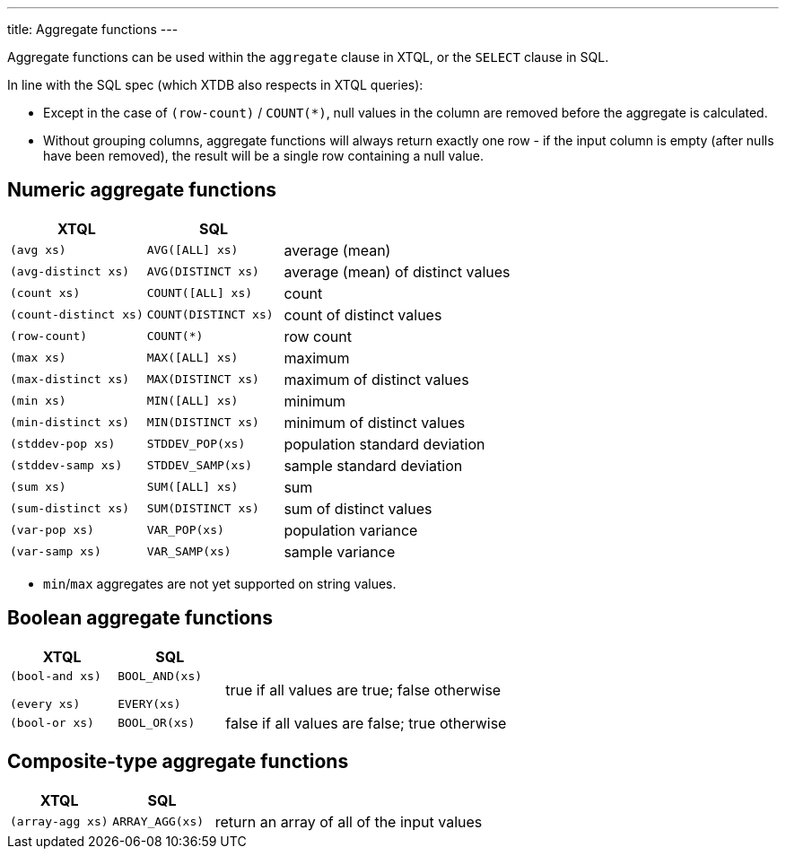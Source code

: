 ---
title: Aggregate functions
---

Aggregate functions can be used within the `aggregate` clause in XTQL, or the `SELECT` clause in SQL.

In line with the SQL spec (which XTDB also respects in XTQL queries):

* Except in the case of `(row-count)` / `COUNT(*)`, null values in the column are removed before the aggregate is calculated.
* Without grouping columns, aggregate functions will always return exactly one row - if the input column is empty (after nulls have been removed), the result will be a single row containing a null value.

== Numeric aggregate functions

[cols='3,3,8']
|===
| XTQL | SQL |

| `(avg xs)` | `AVG([ALL] xs)` | average (mean)
| `(avg-distinct xs)` | `AVG(DISTINCT xs)` | average (mean) of distinct values
| `(count xs)` | `COUNT([ALL] xs)` | count
| `(count-distinct xs)` | `COUNT(DISTINCT xs)` | count of distinct values
| `(row-count)` | `COUNT(*)` | row count
| `(max xs)` | `MAX([ALL] xs)` | maximum
| `(max-distinct xs)` | `MAX(DISTINCT xs)` | maximum of distinct values
| `(min xs)` | `MIN([ALL] xs)` | minimum
| `(min-distinct xs)` | `MIN(DISTINCT xs)` | minimum of distinct values
| `(stddev-pop xs)` | `STDDEV_POP(xs)` | population standard deviation
| `(stddev-samp xs)` | `STDDEV_SAMP(xs)` | sample standard deviation
| `(sum xs)` | `SUM([ALL] xs)` | sum
| `(sum-distinct xs)` | `SUM(DISTINCT xs)` | sum of distinct values
| `(var-pop xs)` | `VAR_POP(xs)` | population variance
| `(var-samp xs)` | `VAR_SAMP(xs)` | sample variance
|===

* `min`/`max` aggregates are not yet supported on string values.

== Boolean aggregate functions

[cols='3,3,8']
|===
| XTQL | SQL |

| `(bool-and xs)`

`(every xs)`
| `BOOL_AND(xs)`

  `EVERY(xs)`
| true if all values are true; false otherwise

| `(bool-or xs)`
| `BOOL_OR(xs)`
| false if all values are false; true otherwise
|===

== Composite-type aggregate functions

[cols='3,3,8']
|===
| XTQL | SQL |

| `(array-agg xs)` | `ARRAY_AGG(xs)` | return an array of all of the input values
|===
